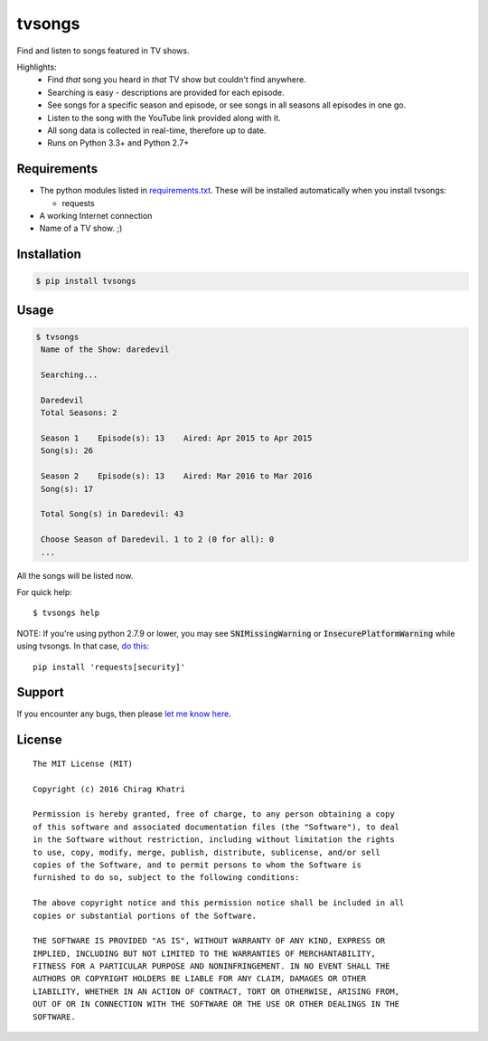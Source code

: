 =======
tvsongs
=======
Find and listen to songs featured in TV shows.

.. image:: https://travis-ci.org/zvovov/tvsongs.svg?branch=master
    :target: https://travis-ci.org/zvovov/tvsongs

Highlights:
 * Find `that` song you heard in `that` TV show but couldn't find anywhere.
 * Searching is easy - descriptions are provided for each episode.
 * See songs for a specific season and episode, or see songs in all seasons all episodes in one go.
 * Listen to the song with the YouTube link provided along with it.
 * All song data is collected in real-time, therefore up to date.
 * Runs on Python 3.3+ and Python 2.7+


Requirements
------------
* The python modules listed in `requirements.txt`_. These will be installed automatically when you install tvsongs:

  * requests

* A working Internet connection
* Name of a TV show. ;)


Installation
------------

.. code-block::

    $ pip install tvsongs


Usage
-----
.. code-block::

    $ tvsongs
     Name of the Show: daredevil

     Searching...

     Daredevil
     Total Seasons: 2

     Season 1    Episode(s): 13    Aired: Apr 2015 to Apr 2015
     Song(s): 26

     Season 2    Episode(s): 13    Aired: Mar 2016 to Mar 2016
     Song(s): 17

     Total Song(s) in Daredevil: 43

     Choose Season of Daredevil. 1 to 2 (0 for all): 0
     ...

All the songs will be listed now.


For quick help::

    $ tvsongs help


NOTE: If you're using python 2.7.9 or lower, you may see :code:`SNIMissingWarning` or :code:`InsecurePlatformWarning` while using tvsongs. In that case, `do this`_:

::

  pip install 'requests[security]'


Support
-------

If you encounter any bugs, then please `let me know here`_.



License
-------
::

  The MIT License (MIT)

  Copyright (c) 2016 Chirag Khatri

  Permission is hereby granted, free of charge, to any person obtaining a copy
  of this software and associated documentation files (the "Software"), to deal
  in the Software without restriction, including without limitation the rights
  to use, copy, modify, merge, publish, distribute, sublicense, and/or sell
  copies of the Software, and to permit persons to whom the Software is
  furnished to do so, subject to the following conditions:

  The above copyright notice and this permission notice shall be included in all
  copies or substantial portions of the Software.

  THE SOFTWARE IS PROVIDED "AS IS", WITHOUT WARRANTY OF ANY KIND, EXPRESS OR
  IMPLIED, INCLUDING BUT NOT LIMITED TO THE WARRANTIES OF MERCHANTABILITY,
  FITNESS FOR A PARTICULAR PURPOSE AND NONINFRINGEMENT. IN NO EVENT SHALL THE
  AUTHORS OR COPYRIGHT HOLDERS BE LIABLE FOR ANY CLAIM, DAMAGES OR OTHER
  LIABILITY, WHETHER IN AN ACTION OF CONTRACT, TORT OR OTHERWISE, ARISING FROM,
  OUT OF OR IN CONNECTION WITH THE SOFTWARE OR THE USE OR OTHER DEALINGS IN THE
  SOFTWARE.


.. _let me know here: https://github.com/zvovov/tvsongs/issues
.. _requirements.txt: https://github.com/zvovov/tvsongs/blob/master/requirements.txt
.. _do this: http://stackoverflow.com/questions/29099404/ssl-insecureplatform-error-when-using-requests-package
